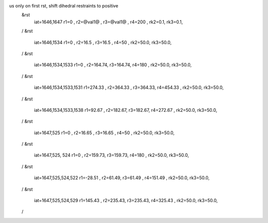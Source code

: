 us only on first rst, shift dihedral restraints to positive 
 &rst
  iat=1646,1647
  r1=0 , r2=@val1@ , r3=@val1@ , r4=200 ,
  rk2=0.1, rk3=0.1,
 /
 &rst
  iat=1646,1534
  r1=0 , r2=16.5 , r3=16.5 , r4=50 ,
  rk2=50.0, rk3=50.0,
 /
 &rst
  iat=1646,1534,1533
  r1=0 , r2=164.74, r3=164.74, r4=180 ,
  rk2=50.0, rk3=50.0,
 /
 &rst
  iat=1646,1534,1533,1531
  r1=274.33 , r2=364.33 , r3=364.33, r4=454.33 ,
  rk2=50.0, rk3=50.0,
 /
 &rst
  iat=1646,1534,1533,1538
  r1=92.67 , r2=182.67, r3=182.67, r4=272.67 ,
  rk2=50.0, rk3=50.0,
 /
 &rst
  iat=1647,525
  r1=0 , r2=16.65 , r3=16.65 , r4=50 ,
  rk2=50.0, rk3=50.0,
 /
 &rst
  iat=1647,525, 524
  r1=0 , r2=159.73, r3=159.73, r4=180 ,
  rk2=50.0, rk3=50.0,
 /
 &rst
  iat=1647,525,524,522
  r1=-28.51 , r2=61.49, r3=61.49 , r4=151.49 ,
  rk2=50.0, rk3=50.0,
 /
 &rst
  iat=1647,525,524,529
  r1=145.43 , r2=235.43, r3=235.43, r4=325.43 ,
  rk2=50.0, rk3=50.0,
 /






